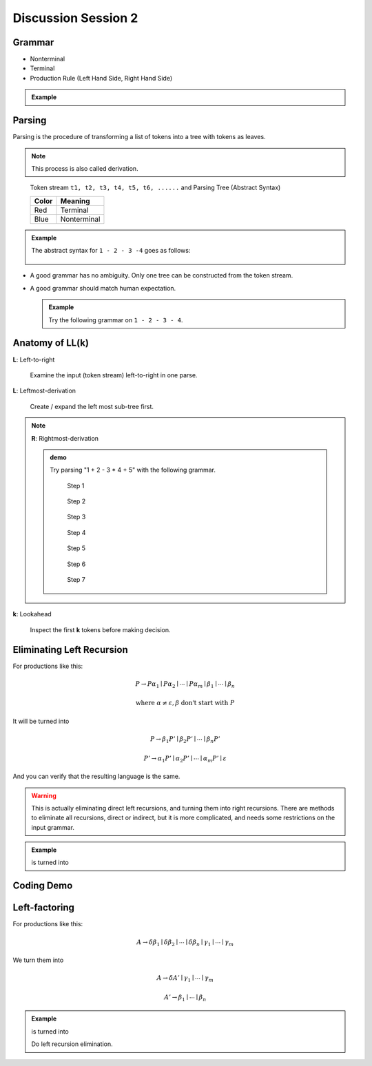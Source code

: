 .. Last Modified: 09/09/2014

**********************
Discussion Session 2
**********************

Grammar
=============

* Nonterminal
* Terminal
* Production Rule (Left Hand Side, Right Hand Side)

.. admonition:: Example

  .. productionlist:: grammar1
      start : `exp`            // Start
      exp : `exp` + `term`   // Add
      exp : `exp` - `term`   // Minus
      exp : `term`           // Term
      term : ID              // Id
      term : NUM             // Num
      term : (`exp`)         // Group

Parsing
===============

Parsing is the procedure of transforming a list of tokens into a tree with tokens 
as leaves.

.. note::
  This process is also called derivation.

.. http://ironcreek.net/phpsyntaxtree/
.. figure:: syntax_tree01.png

  Token stream ``t1, t2, t3, t4, t5, t6, ......`` and Parsing Tree (Abstract Syntax)

  +-----------------------+-----------------------+
  | Color                 | Meaning               |
  +=======================+=======================+
  | Red                   | Terminal              |
  +-----------------------+-----------------------+
  | Blue                  | Nonterminal           |
  +-----------------------+-----------------------+

.. admonition:: Example

  The abstract syntax for ``1 - 2 - 3 -4`` goes as follows:

  .. [Minus(exp) [Minus(exp) [Minus(exp)  [Term(exp) [Num(term) 1]] - [Num(term) 2]] - [Num(term) 3]] - [Num(term) 4]]
  .. figure:: parsing01.png

* A good grammar has no ambiguity. Only one tree can be constructed from the token stream.

* A good grammar should match human expectation.

  .. admonition:: Example

    Try the following grammar on ``1 - 2 - 3 - 4``.
  
    .. productionlist:: grammar2
        start : `exp`           // Start
        exp : `term` + `exp`    // Add
        exp : `term` - `exp`    // Minus
        exp : `term`            // Term
        term : ID               // Id
        term : NUM              // Num
        term : (`exp`)          // Group


Anatomy of **LL(k)**
=====================
**L**: Left-to-right

  Examine the input (token stream) left-to-right in one parse.

**L**: Leftmost-derivation

  Create / expand the left most sub-tree first.

.. note::
  **R**: Rightmost-derivation
  
  .. admonition:: demo

    Try parsing "1 + 2 - 3 * 4 + 5" with the following grammar.

    .. productionlist:: grammar3
        start : `exp`            // Start
        exp : `exp` + `term`   // Add
        exp : `exp` - `term`   // Minus
        exp : `term`           // Term
        term : `term` * NUM    // Mul
        term : `term` / NUM    // Div
        term : NUM             // Num
        term : (`exp`)         // Group

    .. [Num(term) 1]
    .. figure:: lr_step01.png

      Step 1

    .. [Term(exp) [Num(term) 1]] +
    .. figure:: lr_step02.png

      Step 2

    .. [Term(exp) [Num(term) 1]] + [Num(term) 2]
    .. figure:: lr_step03.png

      Step 3

    .. [Plus(exp) [Term(exp) [Num(term) 1]] + [Num(term) 2]] -
    .. figure:: lr_step04.png

      Step 4

    .. [Plus(exp) [Term(exp) [Num(term) 1]] + [Num(term) 2]] - [Num(term) 3]
    .. figure:: lr_step05.png

      Step 5

    .. [Plus(exp) [Term(exp) [Num(term) 1]] + [Num(term) 2]] - [Num(term) 3] *
    .. figure:: lr_step06.png

      Step 6

    .. [Minus(exp) [Plus(exp) [Term(exp) [Num(term) 1]] + [Num(term) 2]] - [Mul(term) [Num(term) 3] * 4]]
    .. figure:: lr_step07.png

      Step 7




**k**: Lookahead

  Inspect the first **k** tokens before making decision.

Eliminating Left Recursion
=============================

For productions like this:

.. math::
	
	P \rightarrow P\alpha_1 \mid P\alpha_2 \mid \cdots \mid P\alpha_m \mid \beta_1 \mid \cdots \mid \beta_n 

	\textrm{where } \alpha \neq \varepsilon, \beta \textrm{ don't start with } P

It will be turned into

.. math::
	
	P \rightarrow \beta_1 P' \mid \beta_2 P' \mid \cdots \mid \beta_n P'

	P' \rightarrow \alpha_1 P' \mid \alpha_2 P' \mid \cdots \mid \alpha_m P' \mid \varepsilon

And you can verify that the resulting language is the same. 

.. warning:: This is actually eliminating direct left recursions, and turning them into right recursions.
  There are methods to eliminate all recursions, direct or indirect, but it is more complicated, and needs some restrictions on the input grammar.

.. admonition:: Example

  .. productionlist:: grammar4
      start : `exp`            // Start
      exp : `exp` + `term`   // Add
      exp : `exp` - `term`   // Minus
      exp : `term`           // Term
      term : ID              // Id
      term : NUM             // Num
      term : (`exp`)         // Group
  
  is turned into

  .. productionlist:: grammar5
      start : `exp`
      exp : `term` `exp1`
      exp1 : + `term` `exp1`
      exp1 : - `term` `exp1`
      exp1 : epsilon

Coding Demo
==================


Left-factoring
====================

For productions like this:

.. math::
	
	A \rightarrow \delta\beta_1 \mid \delta\beta_2 \mid\cdots\mid\delta\beta_n \mid \gamma_1 \mid \cdots \mid \gamma_m

We turn them into

.. math::

	A \rightarrow \delta A' \mid \gamma_1 \mid \cdots \mid \gamma_m

	A' \rightarrow \beta_1 \mid \cdots \mid \beta_n

.. admonition:: Example

  .. productionlist:: grammar6
      start : `exp`          // Start
      exp : `exp` + `term`   // Add
      exp : `exp` - `term`   // Minus
      exp : `term`           // Term
      term : ID              // Id
      term : NUM             // Num
      term : (`exp`)         // Group
  
  is turned into

  .. productionlist:: grammar7
      start : `exp`
      exp : `exp` `term1`
      term1 : + `term`
      term1 : - `term`
      exp : `term`

  Do left recursion elimination.

  .. productionlist:: grammar8
      start : `exp`
      exp : `term` `exp1`
      exp1 : `term1` `exp1`
      exp1 : epsilon
      term1 : + `term`
      term1 : - `term`


















